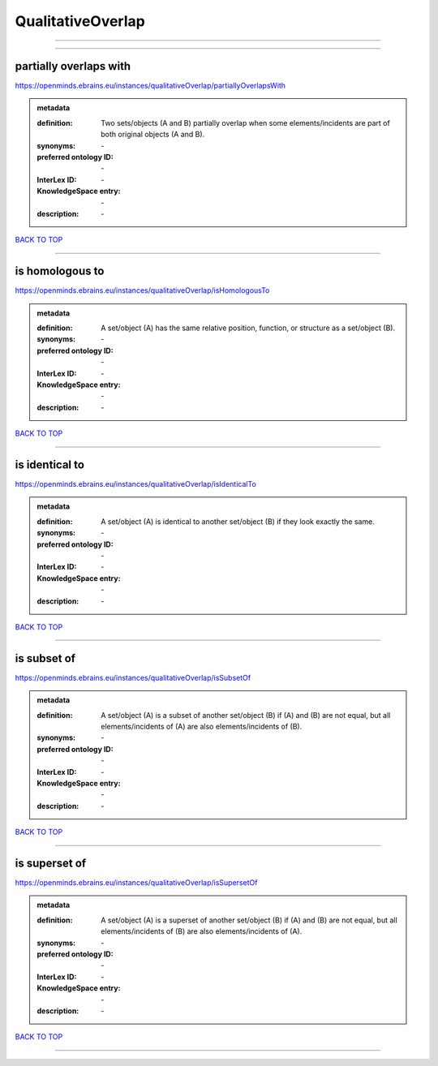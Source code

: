 ##################
QualitativeOverlap
##################

------------

------------

partially overlaps with
-----------------------

https://openminds.ebrains.eu/instances/qualitativeOverlap/partiallyOverlapsWith

.. admonition:: metadata

   :definition: Two sets/objects (A and B) partially overlap when some elements/incidents are part of both original objects (A and B).
   :synonyms: \-
   :preferred ontology ID: \-
   :InterLex ID: \-
   :KnowledgeSpace entry: \-
   :description: \-

`BACK TO TOP <QualitativeOverlap_>`_

------------

is homologous to
----------------

https://openminds.ebrains.eu/instances/qualitativeOverlap/isHomologousTo

.. admonition:: metadata

   :definition: A set/object (A) has the same relative position, function, or structure as a set/object (B).
   :synonyms: \-
   :preferred ontology ID: \-
   :InterLex ID: \-
   :KnowledgeSpace entry: \-
   :description: \-

`BACK TO TOP <QualitativeOverlap_>`_

------------

is identical to
---------------

https://openminds.ebrains.eu/instances/qualitativeOverlap/isIdenticalTo

.. admonition:: metadata

   :definition: A set/object (A) is identical to another set/object (B) if they look exactly the same.
   :synonyms: \-
   :preferred ontology ID: \-
   :InterLex ID: \-
   :KnowledgeSpace entry: \-
   :description: \-

`BACK TO TOP <QualitativeOverlap_>`_

------------

is subset of
------------

https://openminds.ebrains.eu/instances/qualitativeOverlap/isSubsetOf

.. admonition:: metadata

   :definition: A set/object (A) is a subset of another set/object (B) if (A) and (B) are not equal, but all elements/incidents of (A) are also elements/incidents of (B).
   :synonyms: \-
   :preferred ontology ID: \-
   :InterLex ID: \-
   :KnowledgeSpace entry: \-
   :description: \-

`BACK TO TOP <QualitativeOverlap_>`_

------------

is superset of
--------------

https://openminds.ebrains.eu/instances/qualitativeOverlap/isSupersetOf

.. admonition:: metadata

   :definition: A set/object (A) is a superset of another set/object (B) if (A) and (B) are not equal, but all elements/incidents of (B) are also elements/incidents of (A).
   :synonyms: \-
   :preferred ontology ID: \-
   :InterLex ID: \-
   :KnowledgeSpace entry: \-
   :description: \-

`BACK TO TOP <QualitativeOverlap_>`_

------------

